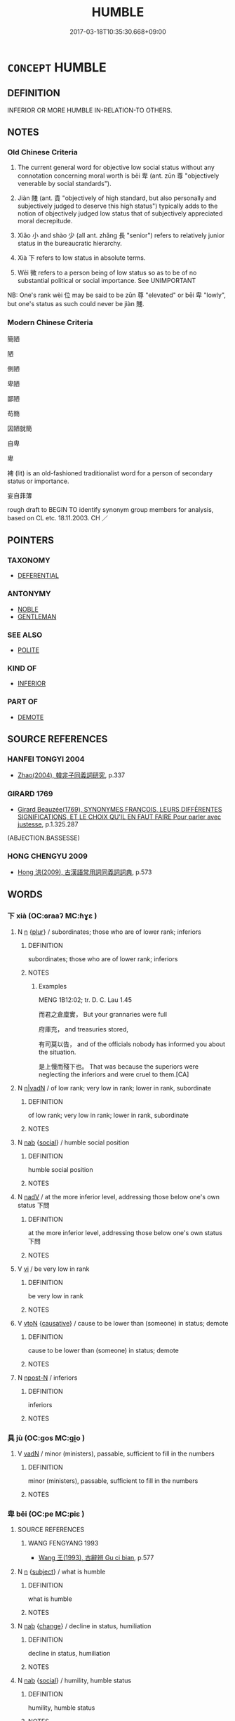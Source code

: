 # -*- mode: mandoku-tls-view -*-
#+TITLE: HUMBLE
#+DATE: 2017-03-18T10:35:30.668+09:00        
#+STARTUP: content
* =CONCEPT= HUMBLE
:PROPERTIES:
:CUSTOM_ID: uuid-937b3ebb-47b1-46c0-ac49-a2ef30faa3d7
:SYNONYM+:  LOWLY
:SYNONYM+:  WORKING-CLASS
:SYNONYM+:  LOWER-CLASS
:SYNONYM+:  POOR
:SYNONYM+:  UNDISTINGUISHED
:SYNONYM+:  MEAN
:SYNONYM+:  MODEST
:SYNONYM+:  IGNOBLE
:SYNONYM+:  LOW-BORN
:SYNONYM+:  PLEBEIAN
:SYNONYM+:  UNDERPRIVILEGED
:SYNONYM+:  COMMON
:SYNONYM+:  ORDINARY
:SYNONYM+:  SIMPLE
:SYNONYM+:  INFERIOR
:SYNONYM+:  UNREMARKABLE
:SYNONYM+:  INSIGNIFICANT
:SYNONYM+:  INCONSEQUENTIAL
:TR_ZH: 卑下的
:TR_OCH: 卑
:END:
** DEFINITION

INFERIOR OR MORE HUMBLE IN-RELATION-TO OTHERS.

** NOTES

*** Old Chinese Criteria
1. The current general word for objective low social status without any connotation concerning moral worth is bēi 卑 (ant. zūn 尊 "objectively venerable by social standards").

2. Jiàn 賤 (ant. 貴 "objectively of high standard, but also personally and subjectively judged to deserve this high status") typically adds to the notion of objectively judged low status that of subjectively appreciated moral decrepitude.

3. Xiǎo 小 and shào 少 (all ant. zhǎng 長 "senior") refers to relatively junior status in the bureaucratic hierarchy.

4. Xià 下 refers to low status in absolute terms.

5. Wēi 微 refers to a person being of low status so as to be of no substantial political or social importance. See UNIMPORTANT

NB: One's rank wèi 位 may be said to be zūn 尊 "elevated" or bēi 卑 "lowly", but one's status as such could never be jiàn 賤.

*** Modern Chinese Criteria
簡陋

陋

側陋

卑陋

鄙陋

苟簡

因陋就簡

自卑

卑

裨 (lit) is an old-fashioned traditionalist word for a person of secondary status or importance.

妄自菲薄



rough draft to BEGIN TO identify synonym group members for analysis, based on CL etc. 18.11.2003. CH ／

** POINTERS
*** TAXONOMY
 - [[tls:concept:DEFERENTIAL][DEFERENTIAL]]

*** ANTONYMY
 - [[tls:concept:NOBLE][NOBLE]]
 - [[tls:concept:GENTLEMAN][GENTLEMAN]]

*** SEE ALSO
 - [[tls:concept:POLITE][POLITE]]

*** KIND OF
 - [[tls:concept:INFERIOR][INFERIOR]]

*** PART OF
 - [[tls:concept:DEMOTE][DEMOTE]]

** SOURCE REFERENCES
*** HANFEI TONGYI 2004
 - [[cite:HANFEI-TONGYI-2004][Zhao(2004), 韓非子同義詞研究]], p.337

*** GIRARD 1769
 - [[cite:GIRARD-1769][Girard Beauzée(1769), SYNONYMES FRANÇOIS, LEURS DIFFÉRENTES SIGNIFICATIONS, ET LE CHOIX QU'IL EN FAUT FAIRE Pour parler avec justesse]], p.1.325.287
 (ABJECTION.BASSESSE)
*** HONG CHENGYU 2009
 - [[cite:HONG-CHENGYU-2009][Hong 洪(2009), 古漢語常用詞同義詞詞典]], p.573

** WORDS
   :PROPERTIES:
   :VISIBILITY: children
   :END:
*** 下 xià (OC:ɢraaʔ MC:ɦɣɛ )
:PROPERTIES:
:CUSTOM_ID: uuid-ff0c2d21-7607-4565-a9e4-0a7148ebf601
:Char+: 下(1,2/3) 
:GY_IDS+: uuid-e2bc8c65-246b-4b87-bf92-9a624cdbcea7
:PY+: xià     
:OC+: ɢraaʔ     
:MC+: ɦɣɛ     
:END: 
**** N [[tls:syn-func::#uuid-8717712d-14a4-4ae2-be7a-6e18e61d929b][n]] {[[tls:sem-feat::#uuid-d4180c2b-fab5-47cb-98ae-0655da1c313a][plur]]} / subordinates; those who are of lower rank; inferiors
:PROPERTIES:
:CUSTOM_ID: uuid-9779ea6b-4414-437f-bc08-9eba5c8d78bd
:WARRING-STATES-CURRENCY: 5
:END:
****** DEFINITION

subordinates; those who are of lower rank; inferiors

****** NOTES

******* Examples
MENG 1B12:02; tr. D. C. Lau 1.45

 而君之倉廩實， But your grannaries were full

 府庫充， and treasuries stored, 

 有司莫以告， and of the officials nobody has informed you about the situation.

 是上慢而殘下也。 That was because the superiors were neglecting the inferiors and were cruel to them.[CA]

**** N [[tls:syn-func::#uuid-96118d5b-6adf-432e-ba77-f86d424ffa9f][n|vadN]] / of low rank; very low in rank; lower in rank, subordinate
:PROPERTIES:
:CUSTOM_ID: uuid-a0a28415-fe5f-43e2-b1a3-73f4fe71341f
:WARRING-STATES-CURRENCY: 3
:END:
****** DEFINITION

of low rank; very low in rank; lower in rank, subordinate

****** NOTES

**** N [[tls:syn-func::#uuid-76be1df4-3d73-4e5f-bbc2-729542645bc8][nab]] {[[tls:sem-feat::#uuid-2ef405b2-627b-4f29-940b-848d5428e30e][social]]} / humble social position
:PROPERTIES:
:CUSTOM_ID: uuid-6690ea78-6135-4389-a586-aa23963e9858
:END:
****** DEFINITION

humble social position

****** NOTES

**** N [[tls:syn-func::#uuid-91666c59-4a69-460f-8cd3-9ddbff370ae5][nadV]] / at the more inferior level, addressing those below one's own status 下問
:PROPERTIES:
:CUSTOM_ID: uuid-a4a9d7c9-2cb1-4ec8-b724-866affb76444
:WARRING-STATES-CURRENCY: 3
:END:
****** DEFINITION

at the more inferior level, addressing those below one's own status 下問

****** NOTES

**** V [[tls:syn-func::#uuid-c20780b3-41f9-491b-bb61-a269c1c4b48f][vi]] / be very low in rank
:PROPERTIES:
:CUSTOM_ID: uuid-a1a5e799-ae72-4142-b4fd-61f455fc45a0
:WARRING-STATES-CURRENCY: 3
:END:
****** DEFINITION

be very low in rank

****** NOTES

**** V [[tls:syn-func::#uuid-fbfb2371-2537-4a99-a876-41b15ec2463c][vtoN]] {[[tls:sem-feat::#uuid-fac754df-5669-4052-9dda-6244f229371f][causative]]} / cause to be lower than (someone) in status; demote
:PROPERTIES:
:CUSTOM_ID: uuid-e8b380e1-e34d-4972-ac19-aef59a6eaa5b
:WARRING-STATES-CURRENCY: 3
:END:
****** DEFINITION

cause to be lower than (someone) in status; demote

****** NOTES

**** N [[tls:syn-func::#uuid-9fda0181-1777-4402-a30f-1a136ab5fde1][npost-N]] / inferiors
:PROPERTIES:
:CUSTOM_ID: uuid-c32d2b0b-8c25-4e7a-a235-c70611d68e60
:END:
****** DEFINITION

inferiors

****** NOTES

*** 具 jù (OC:ɡos MC:gi̯o )
:PROPERTIES:
:CUSTOM_ID: uuid-dc9f4731-25da-4e21-af00-63019bb44c4d
:Char+: 具(12,6/8) 
:GY_IDS+: uuid-aa2a7159-1647-43b5-aa68-7568d264d84c
:PY+: jù     
:OC+: ɡos     
:MC+: gi̯o     
:END: 
**** V [[tls:syn-func::#uuid-fed035db-e7bd-4d23-bd05-9698b26e38f9][vadN]] / minor (ministers), passable, sufficient to fill in the numbers
:PROPERTIES:
:CUSTOM_ID: uuid-803db7c9-2ac0-4a0e-9ce5-ee142c9096f8
:WARRING-STATES-CURRENCY: 3
:END:
****** DEFINITION

minor (ministers), passable, sufficient to fill in the numbers

****** NOTES

*** 卑 bēi (OC:pe MC:piɛ )
:PROPERTIES:
:CUSTOM_ID: uuid-891f4993-7c48-41b2-bbbe-e30bf5829512
:Char+: 卑(24,6/8) 
:GY_IDS+: uuid-eca67c5f-bd79-4ef8-8043-f69b99420f5c
:PY+: bēi     
:OC+: pe     
:MC+: piɛ     
:END: 
**** SOURCE REFERENCES
***** WANG FENGYANG 1993
 - [[cite:WANG-FENGYANG-1993][Wang 王(1993), 古辭辨 Gu ci bian]], p.577

**** N [[tls:syn-func::#uuid-8717712d-14a4-4ae2-be7a-6e18e61d929b][n]] {[[tls:sem-feat::#uuid-50da9f38-5611-463e-a0b9-5bbb7bf5e56f][subject]]} / what is humble
:PROPERTIES:
:CUSTOM_ID: uuid-2a1bd5c4-12ab-4959-b162-5cb20e14b8c5
:END:
****** DEFINITION

what is humble

****** NOTES

**** N [[tls:syn-func::#uuid-76be1df4-3d73-4e5f-bbc2-729542645bc8][nab]] {[[tls:sem-feat::#uuid-3d95d354-0c16-419f-9baf-f1f6cb6fbd07][change]]} / decline in status, humiliation
:PROPERTIES:
:CUSTOM_ID: uuid-1e94f220-1602-4043-a9af-58f30b6c5619
:WARRING-STATES-CURRENCY: 3
:END:
****** DEFINITION

decline in status, humiliation

****** NOTES

**** N [[tls:syn-func::#uuid-76be1df4-3d73-4e5f-bbc2-729542645bc8][nab]] {[[tls:sem-feat::#uuid-2ef405b2-627b-4f29-940b-848d5428e30e][social]]} / humility, humble status
:PROPERTIES:
:CUSTOM_ID: uuid-670bc110-f6ca-49b0-8d28-efac869ef0b6
:WARRING-STATES-CURRENCY: 4
:END:
****** DEFINITION

humility, humble status

****** NOTES

******* Nuance
This refers to one's material and social status and is opposed to zūn 尊 "exalted", and the word apparently does not describe moral lowliness.

******* Examples
HF 33.5.1: (take) humility and frugality (as the standard of one's behaviour

**** V [[tls:syn-func::#uuid-a7e8eabf-866e-42db-88f2-b8f753ab74be][v/adN/]] {[[tls:sem-feat::#uuid-f8182437-4c38-4cc9-a6f8-b4833cdea2ba][nonreferential]]} / one who is of humble or low status
:PROPERTIES:
:CUSTOM_ID: uuid-7ee451b0-01e5-40c7-a207-fcda528434dd
:WARRING-STATES-CURRENCY: 3
:END:
****** DEFINITION

one who is of humble or low status

****** NOTES

******* Examples
GU Yin 05.01.01; ssj: 1745; Zhong: 41; tr. Malmqvist 1971: 79 卑不尸大功。 and those in mean positions do not supervise great undertakings. [CA]

**** V [[tls:syn-func::#uuid-fed035db-e7bd-4d23-bd05-9698b26e38f9][vadN]] / lowly, humble, of low status, menial; have a low status
:PROPERTIES:
:CUSTOM_ID: uuid-6570f964-a517-44ed-ae05-a4dfb1851336
:WARRING-STATES-CURRENCY: 5
:END:
****** DEFINITION

lowly, humble, of low status, menial; have a low status

****** NOTES

******* Nuance
This refers to one's material and social status and is opposed to zūn 尊 "exalted", and the word apparently does not describe moral lowliness.

******* Examples
LY 8.21 卑宮室 he lived in humble dwellings

**** V [[tls:syn-func::#uuid-2a0ded86-3b04-4488-bb7a-3efccfa35844][vadV]] / humbly
:PROPERTIES:
:CUSTOM_ID: uuid-c8c3637f-3262-4bcd-9333-31e9f75b02c7
:END:
****** DEFINITION

humbly

****** NOTES

**** V [[tls:syn-func::#uuid-c20780b3-41f9-491b-bb61-a269c1c4b48f][vi]] / be lowly, humble, hold low social status, menial; have a low status; be on a low level; also of one...
:PROPERTIES:
:CUSTOM_ID: uuid-1b1a0332-2795-4036-b69b-8b6eec08b96a
:WARRING-STATES-CURRENCY: 5
:END:
****** DEFINITION

be lowly, humble, hold low social status, menial; have a low status; be on a low level; also of one's reputation: be low

****** NOTES

******* Nuance
This refers to one's material and social status and is opposed to zūn 尊 "exalted", and the word apparently does not describe moral lowliness.

******* Examples
HF 11.3.55 故主上愈卑私門益尊 thus the ruler above becomes becomes more and more humble and the private families are more and more honoured; HF 11.6.18 主上卑而大臣重 the ruler on top has low status and the senior ministers are powerful

**** V [[tls:syn-func::#uuid-c20780b3-41f9-491b-bb61-a269c1c4b48f][vi]] {[[tls:sem-feat::#uuid-f55cff2f-f0e3-4f08-a89c-5d08fcf3fe89][act]]} / behave with great humility
:PROPERTIES:
:CUSTOM_ID: uuid-3a1d90d2-462f-4425-89a7-e2b5e326f413
:WARRING-STATES-CURRENCY: 4
:END:
****** DEFINITION

behave with great humility

****** NOTES

******* Examples
ZZ 33.1350 天與地卑， "Heaven is as low as the earth; [CA]

GONG Yin 05.03.01; ssj: 1541; tr. Malmqvist 1971: 79

 將卑師少 when the commander had low rank and the troops were few

... 稱人。 the Text uses the term ren ("men");

**** V [[tls:syn-func::#uuid-c20780b3-41f9-491b-bb61-a269c1c4b48f][vi]] {[[tls:sem-feat::#uuid-3d95d354-0c16-419f-9baf-f1f6cb6fbd07][change]]} / sink in states, get lower status
:PROPERTIES:
:CUSTOM_ID: uuid-3aaeeacc-137f-4500-b10b-49cb04731f42
:WARRING-STATES-CURRENCY: 4
:END:
****** DEFINITION

sink in states, get lower status

****** NOTES

**** V [[tls:syn-func::#uuid-c20780b3-41f9-491b-bb61-a269c1c4b48f][vi]] {[[tls:sem-feat::#uuid-98e7674b-b362-466f-9568-d0c14470282a][psych]]} / be humble in attitude, submissive
:PROPERTIES:
:CUSTOM_ID: uuid-09af8466-30b6-4ced-9b63-459c2813a30a
:WARRING-STATES-CURRENCY: 4
:END:
****** DEFINITION

be humble in attitude, submissive

****** NOTES

**** V [[tls:syn-func::#uuid-c87f5e8b-6512-404d-84b2-9e99a85aa28e][vt+N]] {[[tls:sem-feat::#uuid-e6526d79-b134-4e37-8bab-55b4884393bc][graded]]} / be humble/low in status as compared to
:PROPERTIES:
:CUSTOM_ID: uuid-79b8192e-25dc-413e-bb17-ccff29a487ac
:END:
****** DEFINITION

be humble/low in status as compared to

****** NOTES

**** V [[tls:syn-func::#uuid-739c24ae-d585-4fff-9ac2-2547b1050f16][vt+prep+N]] {[[tls:sem-feat::#uuid-e6526d79-b134-4e37-8bab-55b4884393bc][graded]]} / be of more lowly status than N
:PROPERTIES:
:CUSTOM_ID: uuid-6f3d9c92-79dc-4113-98cc-0b635710836e
:END:
****** DEFINITION

be of more lowly status than N

****** NOTES

**** V [[tls:syn-func::#uuid-fbfb2371-2537-4a99-a876-41b15ec2463c][vtoN]] / behave humbly towards, humble oneself in front of
:PROPERTIES:
:CUSTOM_ID: uuid-fecee371-6b53-48fd-8881-534abafc8885
:WARRING-STATES-CURRENCY: 3
:END:
****** DEFINITION

behave humbly towards, humble oneself in front of

****** NOTES

**** V [[tls:syn-func::#uuid-fbfb2371-2537-4a99-a876-41b15ec2463c][vtoN]] {[[tls:sem-feat::#uuid-9f39c671-0a8c-4564-b0ad-af7185eed7aa][attitudinal]]} / (treat as humble >) treat with disrespect
:PROPERTIES:
:CUSTOM_ID: uuid-e1ca9301-0ca1-4e66-8296-092e2d9ba3d3
:WARRING-STATES-CURRENCY: 3
:END:
****** DEFINITION

(treat as humble >) treat with disrespect

****** NOTES

******* Examples
Zuo Zhao 29.1.1 (514 B.C.) Ya2ng Bo2ju4n 1498; Wa2ng Sho3uqia1n et al.1387 tr. Legge:730 「齊卑君矣，涆 he ruler of Ts 惀 is humbling you.[CA]

**** V [[tls:syn-func::#uuid-fbfb2371-2537-4a99-a876-41b15ec2463c][vtoN]] {[[tls:sem-feat::#uuid-9f39c671-0a8c-4564-b0ad-af7185eed7aa][attitudinal]]} / treat (oneself) as (if) being of low status
:PROPERTIES:
:CUSTOM_ID: uuid-5babe0f2-65c4-4361-8e43-722fb03ea831
:END:
****** DEFINITION

treat (oneself) as (if) being of low status

****** NOTES

**** V [[tls:syn-func::#uuid-fbfb2371-2537-4a99-a876-41b15ec2463c][vtoN]] {[[tls:sem-feat::#uuid-fac754df-5669-4052-9dda-6244f229371f][causative]]} / cause to be of low status> debase
:PROPERTIES:
:CUSTOM_ID: uuid-513e5a8c-84a0-401f-bbf9-376e9377619f
:WARRING-STATES-CURRENCY: 4
:END:
****** DEFINITION

cause to be of low status> debase

****** NOTES

**** V [[tls:syn-func::#uuid-fbfb2371-2537-4a99-a876-41b15ec2463c][vtoN]] {[[tls:sem-feat::#uuid-fac754df-5669-4052-9dda-6244f229371f][causative]]} / humble (oneself), cause (oneself) to be humiliated
:PROPERTIES:
:CUSTOM_ID: uuid-418fee5a-f2ed-46ff-929f-cf485c7639be
:END:
****** DEFINITION

humble (oneself), cause (oneself) to be humiliated

****** NOTES

**** V [[tls:syn-func::#uuid-fbfb2371-2537-4a99-a876-41b15ec2463c][vtoN]] {[[tls:sem-feat::#uuid-d78eabc5-f1df-43e2-8fa5-c6514124ec21][putative]]} / regard as valueless
:PROPERTIES:
:CUSTOM_ID: uuid-b545aaf9-1242-4b3d-adc1-034a3ce8b935
:WARRING-STATES-CURRENCY: 4
:END:
****** DEFINITION

regard as valueless

****** NOTES

*** 小 xiǎo (OC:smewʔ MC:siɛu )
:PROPERTIES:
:CUSTOM_ID: uuid-e4591e37-dd8d-4710-b26a-72de6e4d217f
:Char+: 小(42,0/3) 
:GY_IDS+: uuid-83c7a7f5-03b1-4bfd-b668-386b60478132
:PY+: xiǎo     
:OC+: smewʔ     
:MC+: siɛu     
:END: 
**** V [[tls:syn-func::#uuid-a7e8eabf-866e-42db-88f2-b8f753ab74be][v/adN/]] / a person of lower status
:PROPERTIES:
:CUSTOM_ID: uuid-df89020f-8f03-4809-a9de-198805958aa6
:WARRING-STATES-CURRENCY: 3
:END:
****** DEFINITION

a person of lower status

****** NOTES

**** V [[tls:syn-func::#uuid-fed035db-e7bd-4d23-bd05-9698b26e38f9][vadN]] / minor; of lowly status
:PROPERTIES:
:CUSTOM_ID: uuid-37f16900-1a98-4025-8176-7f4f9fc5a525
:WARRING-STATES-CURRENCY: 4
:END:
****** DEFINITION

minor; of lowly status

****** NOTES

******* Examples
LIJI 22; Couvreur 2.204f; Su1n Xi1da4n 11.65; tr. Legge 2.174

 小臣復， An officer of low rank performed the ceremony. [CA]

MENG 2A09:03; tr. D. C. Lau 1.69

 柳下惠不羞污君， Liu3xia4 Hui4 was not ashamed of a corrupt ruler

 不卑小官。 and did not regard small post as mean.

**** V [[tls:syn-func::#uuid-c20780b3-41f9-491b-bb61-a269c1c4b48f][vi]] / be of lower status, be junior
:PROPERTIES:
:CUSTOM_ID: uuid-7d19750c-a44d-4674-9942-3eb6a7c22b0b
:WARRING-STATES-CURRENCY: 5
:END:
****** DEFINITION

be of lower status, be junior

****** NOTES

*** 少 shào (OC:hmljews MC:ɕiɛu )
:PROPERTIES:
:CUSTOM_ID: uuid-9a0a7cc1-b552-4774-b675-a265dfd2b9cf
:Char+: 少(42,1/4) 
:GY_IDS+: uuid-9f3eae93-cad4-41ec-966d-665e9ba7131f
:PY+: shào     
:OC+: hmljews     
:MC+: ɕiɛu     
:END: 
**** V [[tls:syn-func::#uuid-fed035db-e7bd-4d23-bd05-9698b26e38f9][vadN]] / junior, minor, lowly
:PROPERTIES:
:CUSTOM_ID: uuid-b81cd12b-22e1-445e-90c1-51dcb9c3a7ed
:WARRING-STATES-CURRENCY: 3
:END:
****** DEFINITION

junior, minor, lowly

****** NOTES

******* Examples
HF 30.22.16: 君之少客也 I am a junior retainer of yours, Sir

**** V [[tls:syn-func::#uuid-c20780b3-41f9-491b-bb61-a269c1c4b48f][vi]] / be junior, minor, lowly
:PROPERTIES:
:CUSTOM_ID: uuid-a813347b-0567-444b-a5e9-53e0e83dea0f
:WARRING-STATES-CURRENCY: 3
:END:
****** DEFINITION

be junior, minor, lowly

****** NOTES

******* Examples
HF 32.34:01; jiaoshi 503; jishi 648; jiaozhu 387; shiping 1126;

 夫少者侍長者飲， An inferior was keeping his superior company in drinking

 長者飲， when the superior was drinking

 亦自飲也。 he also gave himself something to drink.

[CA]

*** 屈 qū (OC:khlud MC:khi̯ut )
:PROPERTIES:
:CUSTOM_ID: uuid-18255cc6-a5fd-402d-92f3-e86fd862a2da
:Char+: 屈(44,5/8) 
:GY_IDS+: uuid-cacbf37d-677b-4d45-9dc2-235fd5c5cdeb
:PY+: qū     
:OC+: khlud     
:MC+: khi̯ut     
:END: 
**** V [[tls:syn-func::#uuid-c20780b3-41f9-491b-bb61-a269c1c4b48f][vi]] / bend> be humbly flexible
:PROPERTIES:
:CUSTOM_ID: uuid-469d53de-620a-41d3-ae96-2a2eb9d38f0e
:END:
****** DEFINITION

bend> be humbly flexible

****** NOTES

**** V [[tls:syn-func::#uuid-fbfb2371-2537-4a99-a876-41b15ec2463c][vtoN]] {[[tls:sem-feat::#uuid-9f39c671-0a8c-4564-b0ad-af7185eed7aa][attitudinal]]} / humble (oneself)
:PROPERTIES:
:CUSTOM_ID: uuid-6342d56e-9ae5-4076-a302-6a4aaf3ba305
:END:
****** DEFINITION

humble (oneself)

****** NOTES

**** V [[tls:syn-func::#uuid-fbfb2371-2537-4a99-a876-41b15ec2463c][vtoN]] {[[tls:sem-feat::#uuid-9f39c671-0a8c-4564-b0ad-af7185eed7aa][attitudinal]]} / regard (oneself as humble/undistinguished)
:PROPERTIES:
:CUSTOM_ID: uuid-8adee793-1776-4932-a9f1-8749577fd478
:END:
****** DEFINITION

regard (oneself as humble/undistinguished)

****** NOTES

**** V [[tls:syn-func::#uuid-fbfb2371-2537-4a99-a876-41b15ec2463c][vtoN]] {[[tls:sem-feat::#uuid-fac754df-5669-4052-9dda-6244f229371f][causative]]} / cause to be humble
:PROPERTIES:
:CUSTOM_ID: uuid-623523bc-2490-4651-addf-dfe9aa60b476
:END:
****** DEFINITION

cause to be humble

****** NOTES

*** 微 wēi (OC:mɯl MC:mɨi )
:PROPERTIES:
:CUSTOM_ID: uuid-04d2f304-a2fb-4069-8ef3-fb1e4e0d812b
:Char+: 微(60,10/13) 
:GY_IDS+: uuid-f74875f5-786d-4a10-888d-9a5d8fb1324d
:PY+: wēi     
:OC+: mɯl     
:MC+: mɨi     
:END: 
**** V [[tls:syn-func::#uuid-a7e8eabf-866e-42db-88f2-b8f753ab74be][v/adN/]] {[[tls:sem-feat::#uuid-f8182437-4c38-4cc9-a6f8-b4833cdea2ba][nonreferential]]} / person of noble rank
:PROPERTIES:
:CUSTOM_ID: uuid-7a3f721c-094a-4def-b879-3908c85506d5
:END:
****** DEFINITION

person of noble rank

****** NOTES

******* Examples
GU Zhuang 12.04; ssj: 1768; tr. Malmqvist 1971: 132

 及其大夫仇牧 The term jih ("and") is used

... 以尊及卑也。 to connect one of noble rank with one of low rank. [CA]

**** V [[tls:syn-func::#uuid-c20780b3-41f9-491b-bb61-a269c1c4b48f][vi]] / be of low rank; have low prospects
:PROPERTIES:
:CUSTOM_ID: uuid-9298275f-c072-4043-97ab-39cf765ee9ff
:END:
****** DEFINITION

be of low rank; have low prospects

****** NOTES

******* Examples
GONG Yin 01.04.05; ssj: 1536; tr. Malmqvist: 71 仲子微也。 Jonq Tzyy was of low rank. [CA]

**** V [[tls:syn-func::#uuid-c20780b3-41f9-491b-bb61-a269c1c4b48f][vi]] {[[tls:sem-feat::#uuid-98e7674b-b362-466f-9568-d0c14470282a][psych]]} / be unassuming, be humble
:PROPERTIES:
:CUSTOM_ID: uuid-10bce482-6483-43b9-ba78-1eecd580448a
:END:
****** DEFINITION

be unassuming, be humble

****** NOTES

*** 汙 wù (OC:qʷlaas MC:ʔuo̝ )
:PROPERTIES:
:CUSTOM_ID: uuid-e49db74f-4582-4f29-9b17-29ca071bade2
:Char+: 汙(85,3/6) 
:GY_IDS+: uuid-16bf3e60-c5d7-4559-966e-ca10eb8f0d5d
:PY+: wù     
:OC+: qʷlaas     
:MC+: ʔuo̝     
:END: 
**** V [[tls:syn-func::#uuid-e64a7a95-b54b-4c94-9d6d-f55dbf079701][vt(oN)]] {[[tls:sem-feat::#uuid-1ddeb9e4-67de-4466-b517-24cfd829f3de][N=hum]]} / to rank (a contextually determine object) low; consider as low
:PROPERTIES:
:CUSTOM_ID: uuid-2f96dff4-d9c5-4457-8166-ded7669a9fd5
:WARRING-STATES-CURRENCY: 2
:END:
****** DEFINITION

to rank (a contextually determine object) low; consider as low

****** NOTES

*** 虛 xū (OC:qhla MC:hi̯ɤ )
:PROPERTIES:
:CUSTOM_ID: uuid-9ed39ded-9c60-4593-9214-0272069f7162
:Char+: 虛(141,6/10) 
:GY_IDS+: uuid-5dba505a-09f6-4697-b478-683963603e62
:PY+: xū     
:OC+: qhla     
:MC+: hi̯ɤ     
:END: 
**** V [[tls:syn-func::#uuid-fbfb2371-2537-4a99-a876-41b15ec2463c][vtoN]] {[[tls:sem-feat::#uuid-fac754df-5669-4052-9dda-6244f229371f][causative]]} / make (oneself) humble> humble (oneself) before others
:PROPERTIES:
:CUSTOM_ID: uuid-d5929c19-3b4d-4def-ae6b-22f5d9acbafb
:END:
****** DEFINITION

make (oneself) humble> humble (oneself) before others

****** NOTES

**** V [[tls:syn-func::#uuid-2a0ded86-3b04-4488-bb7a-3efccfa35844][vadV]] / as a humble person would> humbly 虛受 “receive humbly"
:PROPERTIES:
:CUSTOM_ID: uuid-936eed8e-6e64-4638-9132-8b783f7daf64
:END:
****** DEFINITION

as a humble person would> humbly 虛受 “receive humbly"

****** NOTES

*** 裨 pí (OC:be MC:biɛ )
:PROPERTIES:
:CUSTOM_ID: uuid-9c2bd443-794b-4496-9bc4-d7ce52d205fd
:Char+: 裨(145,8/14) 
:GY_IDS+: uuid-8acaaa8d-3f49-4a0d-a815-e6ac222069f5
:PY+: pí     
:OC+: be     
:MC+: biɛ     
:END: 
**** V [[tls:syn-func::#uuid-c20780b3-41f9-491b-bb61-a269c1c4b48f][vi]] / rare, technical usage:  ceremonially slightly inferior
:PROPERTIES:
:CUSTOM_ID: uuid-b37a9595-5369-48bc-a367-b40492a60d8e
:WARRING-STATES-CURRENCY: 2
:END:
****** DEFINITION

rare, technical usage:  ceremonially slightly inferior

****** NOTES

******* Examples
LIJI; xun 27.5.3: 大夫裨冕 The grandees wear slightly inferior ceremonial hats (below their ranks)

*** 詬 gòu (OC:kooʔ MC:ku )
:PROPERTIES:
:CUSTOM_ID: uuid-c9d2dbc7-eef6-410d-9e53-57c608dc2578
:Char+: 詬(149,6/13) 
:GY_IDS+: uuid-77968386-bff9-48d2-9591-459b75dd787d
:PY+: gòu     
:OC+: kooʔ     
:MC+: ku     
:END: 
**** N [[tls:syn-func::#uuid-76be1df4-3d73-4e5f-bbc2-729542645bc8][nab]] {[[tls:sem-feat::#uuid-f55cff2f-f0e3-4f08-a89c-5d08fcf3fe89][act]]} / disgrace; humilation
:PROPERTIES:
:CUSTOM_ID: uuid-ad6cbb99-8b7b-4d49-b6df-72ec176769f2
:WARRING-STATES-CURRENCY: 2
:END:
****** DEFINITION

disgrace; humilation

****** NOTES

******* Examples
SJ 87/2539-2540; tr. Watson 1993, Qin, p.179

 故詬莫大於卑賤， Therefore I say, there is no greater disgrace than being mean and lowly,

 而悲莫甚於窮困。 and no greater sorrow than poverty and want.

ZUO Ai zhuan 2.03 經德義， It is for you, in this engagement, to vindicate the supremacy of virtue and righteousness,

 除詬恥， and to take away reproach and shame.

*** 賤 jiàn (OC:dzens MC:dziɛn )
:PROPERTIES:
:CUSTOM_ID: uuid-59c38938-a539-41c3-8f9d-603c1a64feee
:Char+: 賤(154,8/15) 
:GY_IDS+: uuid-7634c796-ddaf-4829-9672-1156dc423f5c
:PY+: jiàn     
:OC+: dzens     
:MC+: dziɛn     
:END: 
**** N [[tls:syn-func::#uuid-8717712d-14a4-4ae2-be7a-6e18e61d929b][n]] {[[tls:sem-feat::#uuid-50da9f38-5611-463e-a0b9-5bbb7bf5e56f][subject]]} / what is humble; what is low; sometimes specifically: humble tasks
:PROPERTIES:
:CUSTOM_ID: uuid-326fe6c8-c975-4b23-87a4-627d4151044b
:WARRING-STATES-CURRENCY: 3
:END:
****** DEFINITION

what is humble; what is low; sometimes specifically: humble tasks

****** NOTES

**** V [[tls:syn-func::#uuid-a7e8eabf-866e-42db-88f2-b8f753ab74be][v/adN/]] / persons of low status; the humble; the more humble
:PROPERTIES:
:CUSTOM_ID: uuid-d8b5042d-bd70-4f6b-82d9-f8ffebab59e5
:END:
****** DEFINITION

persons of low status; the humble; the more humble

****** NOTES

**** N [[tls:syn-func::#uuid-76be1df4-3d73-4e5f-bbc2-729542645bc8][nab]] {[[tls:sem-feat::#uuid-da12432d-7ed6-4864-b7e5-4bb8eafe44b4][process]]} / the process of being humiliated
:PROPERTIES:
:CUSTOM_ID: uuid-7d91029e-a494-4ec0-8412-112eea707e5a
:WARRING-STATES-CURRENCY: 2
:END:
****** DEFINITION

the process of being humiliated

****** NOTES

**** N [[tls:syn-func::#uuid-76be1df4-3d73-4e5f-bbc2-729542645bc8][nab]] {[[tls:sem-feat::#uuid-2ef405b2-627b-4f29-940b-848d5428e30e][social]]} / low status; the state of being in a humble position
:PROPERTIES:
:CUSTOM_ID: uuid-b2c6d73b-7988-4971-8afd-f55e732dcf57
:WARRING-STATES-CURRENCY: 2
:END:
****** DEFINITION

low status; the state of being in a humble position

****** NOTES

******* Nuance
refers to low formal status and low value as well as, by extension, lowly behaviour

**** V [[tls:syn-func::#uuid-a7e8eabf-866e-42db-88f2-b8f753ab74be][v/adN/]] {[[tls:sem-feat::#uuid-f8182437-4c38-4cc9-a6f8-b4833cdea2ba][nonreferential]]} / person of low status
:PROPERTIES:
:CUSTOM_ID: uuid-0c7e64dc-9995-4a61-bef3-2fec568c5287
:WARRING-STATES-CURRENCY: 3
:END:
****** DEFINITION

person of low status

****** NOTES

******* Nuance
refers to low formal status and low value as well as, by extension, lowly behaviour

******* Examples
HF 36.15.17 管仲以賤為不可以治貴， Gua3n Zho4ng thinks that as a humble person he cannot govern the noble; HF 33.3.29 貴賤易位 and it is for the noble and the base to change places; HF 6.3.4: humble tasks (which a subordinate should not presume to decline); HF 15.1.175: (if the wife of the ruler) enjoys only humble status...HF 36.6.55 卑賤不待尊貴而進 humble people will not present themselves at court depending on the noble

**** V [[tls:syn-func::#uuid-fed035db-e7bd-4d23-bd05-9698b26e38f9][vadN]] / of low status and moral quality
:PROPERTIES:
:CUSTOM_ID: uuid-7c0e202c-9af5-4a79-9c4a-22f5031e1473
:WARRING-STATES-CURRENCY: 5
:END:
****** DEFINITION

of low status and moral quality

****** NOTES

******* Nuance
refers to low formal status and low value as well as, by extension, lowly behaviour

**** V [[tls:syn-func::#uuid-c20780b3-41f9-491b-bb61-a269c1c4b48f][vi]] {[[tls:sem-feat::#uuid-e6526d79-b134-4e37-8bab-55b4884393bc][graded]]} / be base;  be of low status; be of low moral worth
:PROPERTIES:
:CUSTOM_ID: uuid-eeb7c63f-93c5-4b4b-aa48-90787a7ed9da
:WARRING-STATES-CURRENCY: 5
:END:
****** DEFINITION

be base;  be of low status; be of low moral worth

****** NOTES

******* Nuance
refers to low formal status and low value as well as, by extension, lowly behaviour

Expressions like 位卑 / 職卑 are common, but 位賤 seems rare in early texts (but HN 15, ed. Liú Wéndiǎn 1989, p. 499 勢位至賤 ); also one says 低賤 and not 低卑, 貧賤 and not 貧卑. This difference is readily explained by the differing antonyms, 貴 and 尊 - the first is more open to personal evaluation, whereas the latter is firmly rooted in the generally recognised conception of the social order. [JP]

******* Examples
Zhao zhuan 23.05 

 帥賤、多寵， the commander is of low rank, and has many favourites; [CA]

**** V [[tls:syn-func::#uuid-fbfb2371-2537-4a99-a876-41b15ec2463c][vtoN]] {[[tls:sem-feat::#uuid-9f39c671-0a8c-4564-b0ad-af7185eed7aa][attitudinal]]} / treat as a person of low status
:PROPERTIES:
:CUSTOM_ID: uuid-5461a582-1b71-4adc-99f0-c88aee1f2dda
:WARRING-STATES-CURRENCY: 4
:END:
****** DEFINITION

treat as a person of low status

****** NOTES

******* Nuance
refers to low formal status and low value as well as, by extension, lowly behaviour

**** V [[tls:syn-func::#uuid-fbfb2371-2537-4a99-a876-41b15ec2463c][vtoN]] {[[tls:sem-feat::#uuid-9f39c671-0a8c-4564-b0ad-af7185eed7aa][attitudinal]]} / be treated as a person of low status
:PROPERTIES:
:CUSTOM_ID: uuid-c45d290f-d6ac-413d-8c16-821fb9c3c004
:WARRING-STATES-CURRENCY: 2
:END:
****** DEFINITION

be treated as a person of low status

****** NOTES

**** V [[tls:syn-func::#uuid-fbfb2371-2537-4a99-a876-41b15ec2463c][vtoN]] {[[tls:sem-feat::#uuid-9f39c671-0a8c-4564-b0ad-af7185eed7aa][attitudinal]]} / humble (oneself)
:PROPERTIES:
:CUSTOM_ID: uuid-16376528-6744-4627-826e-1f6288428e5f
:END:
****** DEFINITION

humble (oneself)

****** NOTES

*** 降 jiàng (OC:kruums MC:kɣɔŋ )
:PROPERTIES:
:CUSTOM_ID: uuid-24cbb2ae-5ed8-40d5-be54-e4b274aa8894
:Char+: 降(170,6/9) 
:GY_IDS+: uuid-78e86eb4-0ef1-4eb5-a110-63d7f96b1489
:PY+: jiàng     
:OC+: kruums     
:MC+: kɣɔŋ     
:END: 
**** V [[tls:syn-func::#uuid-c20780b3-41f9-491b-bb61-a269c1c4b48f][vi]] {[[tls:sem-feat::#uuid-e6526d79-b134-4e37-8bab-55b4884393bc][graded]]} / be lower (e.g. rank, as of a guest compared to a host); show proper humility
:PROPERTIES:
:CUSTOM_ID: uuid-4761b0de-5058-4847-a128-b5ec17abb3e5
:WARRING-STATES-CURRENCY: 3
:END:
****** DEFINITION

be lower (e.g. rank, as of a guest compared to a host); show proper humility

****** NOTES

******* Examples
LIJI 1.27f 客若降等 if the guest be of a lower rank...

**** V [[tls:syn-func::#uuid-fbfb2371-2537-4a99-a876-41b15ec2463c][vtoN]] {[[tls:sem-feat::#uuid-fac754df-5669-4052-9dda-6244f229371f][causative]]} / cause to be humble and submissive
:PROPERTIES:
:CUSTOM_ID: uuid-a030f061-717d-4bc6-8100-4706624ee1fe
:END:
****** DEFINITION

cause to be humble and submissive

****** NOTES

*** 下心 xiàxīn (OC:ɢraaʔ slɯm MC:ɦɣɛ sim )
:PROPERTIES:
:CUSTOM_ID: uuid-40890812-7c8a-4d7c-a980-b0d3bfd0523d
:Char+: 下(1,2/3) 心(61,0/4) 
:GY_IDS+: uuid-e2bc8c65-246b-4b87-bf92-9a624cdbcea7 uuid-8a9907df-7760-4d14-859c-159d12628480
:PY+: xià xīn    
:OC+: ɢraaʔ slɯm    
:MC+: ɦɣɛ sim    
:END: 
**** N [[tls:syn-func::#uuid-291cb04a-a7fc-4fcf-b676-a103aac9ed9a][NPadV]] / with  humble mind; with a humble attitude
:PROPERTIES:
:CUSTOM_ID: uuid-ae70315f-1ebe-4058-b2a2-be2164ee5401
:END:
****** DEFINITION

with  humble mind; with a humble attitude

****** NOTES

*** 下意 xiàyì  (OC:ɢraaʔ qɯɡs MC:ɦɣɛ ʔɨ )
:PROPERTIES:
:CUSTOM_ID: uuid-641d011c-6dc2-4b76-9ced-6ad06b646d0b
:Char+: 下(1,2/3) 意(61,9/13) 
:GY_IDS+: uuid-e2bc8c65-246b-4b87-bf92-9a624cdbcea7 uuid-86e4a807-6fa6-4cba-82e7-b424cdf004e7
:PY+: xià yì     
:OC+: ɢraaʔ qɯɡs    
:MC+: ɦɣɛ ʔɨ    
:END: 
**** V [[tls:syn-func::#uuid-091af450-64e0-4b82-98a2-84d0444b6d19][VPi]] {[[tls:sem-feat::#uuid-f55cff2f-f0e3-4f08-a89c-5d08fcf3fe89][act]]} / humble oneself, condescend
:PROPERTIES:
:CUSTOM_ID: uuid-28d511de-6685-4e12-a531-548c8474dd0a
:END:
****** DEFINITION

humble oneself, condescend

****** NOTES

*** 下流 xiàliú (OC:ɢraaʔ ru MC:ɦɣɛ lɨu )
:PROPERTIES:
:CUSTOM_ID: uuid-5f048022-e361-453d-9c38-aedffd7b7f26
:Char+: 下(1,2/3) 流(85,6/9) 
:GY_IDS+: uuid-e2bc8c65-246b-4b87-bf92-9a624cdbcea7 uuid-3c363cb4-470e-44e6-ba1e-ba81513f6913
:PY+: xià liú    
:OC+: ɢraaʔ ru    
:MC+: ɦɣɛ lɨu    
:END: 
COMPOUND TYPE: [[tls:comp-type::#uuid-4446fad8-c1b2-4065-9511-353d6b963b52][ad]]


**** N [[tls:syn-func::#uuid-a8e89bab-49e1-4426-b230-0ec7887fd8b4][NP]] {[[tls:sem-feat::#uuid-f8182437-4c38-4cc9-a6f8-b4833cdea2ba][nonreferential]]} / humble social position; morally lower reaches of society
:PROPERTIES:
:CUSTOM_ID: uuid-9b4d8567-612d-4625-a623-dac9735786a9
:WARRING-STATES-CURRENCY: 3
:END:
****** DEFINITION

humble social position; morally lower reaches of society

****** NOTES

*** 卑者 bēizhě (OC:pe kljaʔ MC:piɛ tɕɣɛ )
:PROPERTIES:
:CUSTOM_ID: uuid-d8890cd1-cbdd-4539-907b-9a47719339f1
:Char+: 卑(24,6/8) 者(125,4/10) 
:GY_IDS+: uuid-eca67c5f-bd79-4ef8-8043-f69b99420f5c uuid-638f5102-6260-4085-891d-9864102bc27c
:PY+: bēi zhě    
:OC+: pe kljaʔ    
:MC+: piɛ tɕɣɛ    
:END: 
**** N [[tls:syn-func::#uuid-db0698e7-db2f-4ee3-9a20-0c2b2e0cebf0][NPab]] {[[tls:sem-feat::#uuid-4e92cef6-5753-4eed-a76b-7249c223316f][feature]]} / humbleness (or: the humble!)
:PROPERTIES:
:CUSTOM_ID: uuid-528223a8-e8fe-4676-b1db-983d19f6eb1c
:END:
****** DEFINITION

humbleness (or: the humble!)

****** NOTES

*** 卑謙 bēiqiān (OC:pe khleem MC:piɛ khem )
:PROPERTIES:
:CUSTOM_ID: uuid-d29665d5-0bab-484a-8f91-0f0155202544
:Char+: 卑(24,6/8) 謙(149,10/17) 
:GY_IDS+: uuid-eca67c5f-bd79-4ef8-8043-f69b99420f5c uuid-cd38ad73-6ed7-44c7-8d12-c3728d16e892
:PY+: bēi qiān    
:OC+: pe khleem    
:MC+: piɛ khem    
:END: 
**** V [[tls:syn-func::#uuid-091af450-64e0-4b82-98a2-84d0444b6d19][VPi]] / be humble
:PROPERTIES:
:CUSTOM_ID: uuid-07f62d80-9afe-4798-a2d6-7a27a8a2214c
:END:
****** DEFINITION

be humble

****** NOTES

*** 卑賤 bēijiàn (OC:pe dzens MC:piɛ dziɛn )
:PROPERTIES:
:CUSTOM_ID: uuid-11fdffbc-c4f1-4e91-89ac-a05de896a366
:Char+: 卑(24,6/8) 賤(154,8/15) 
:GY_IDS+: uuid-eca67c5f-bd79-4ef8-8043-f69b99420f5c uuid-7634c796-ddaf-4829-9672-1156dc423f5c
:PY+: bēi jiàn    
:OC+: pe dzens    
:MC+: piɛ dziɛn    
:END: 
**** N [[tls:syn-func::#uuid-a8e89bab-49e1-4426-b230-0ec7887fd8b4][NP]] {[[tls:sem-feat::#uuid-f8182437-4c38-4cc9-a6f8-b4833cdea2ba][nonreferential]]} / humble persons LSCQ
:PROPERTIES:
:CUSTOM_ID: uuid-2a7d5b38-5df8-4141-b5f5-2836ddf9ee61
:WARRING-STATES-CURRENCY: 3
:END:
****** DEFINITION

humble persons LSCQ

****** NOTES

**** V [[tls:syn-func::#uuid-091af450-64e0-4b82-98a2-84d0444b6d19][VPi]] / be humble
:PROPERTIES:
:CUSTOM_ID: uuid-5819ee78-b4ed-49f1-8e39-0fb7e2263236
:END:
****** DEFINITION

be humble

****** NOTES

**** V [[tls:syn-func::#uuid-091af450-64e0-4b82-98a2-84d0444b6d19][VPi]] {[[tls:sem-feat::#uuid-3d95d354-0c16-419f-9baf-f1f6cb6fbd07][change]]} / humble and/or vulgar> undistinguished
:PROPERTIES:
:CUSTOM_ID: uuid-733de288-9be9-4891-8655-35d0704812f4
:WARRING-STATES-CURRENCY: 3
:END:
****** DEFINITION

humble and/or vulgar> undistinguished

****** NOTES

*** 幽仄 yōuzè (OC:qriw tsrɯɡ MC:ʔi̯u ʈʂɨk )
:PROPERTIES:
:CUSTOM_ID: uuid-f09009c7-07a0-4ce8-ba57-630ec0ddccd5
:Char+: 幽(52,6/9) 仄(9,2/4) 
:GY_IDS+: uuid-fe7ddeef-abf6-4d1a-ae39-0acb0695daa0 uuid-ee5018a5-6d0a-44d6-8acc-9ab7b28306d5
:PY+: yōu zè    
:OC+: qriw tsrɯɡ    
:MC+: ʔi̯u ʈʂɨk    
:END: 
**** N [[tls:syn-func::#uuid-db0698e7-db2f-4ee3-9a20-0c2b2e0cebf0][NPab]] {[[tls:sem-feat::#uuid-2ef405b2-627b-4f29-940b-848d5428e30e][social]]} / obscure humble circumstances
:PROPERTIES:
:CUSTOM_ID: uuid-c4c74709-3e5d-4f21-b9d5-35cec9ecdedb
:END:
****** DEFINITION

obscure humble circumstances

****** NOTES

*** 疏賤 shūjiàn (OC:sqra dzens MC:ʂi̯ɤ dziɛn )
:PROPERTIES:
:CUSTOM_ID: uuid-5e3ac1a8-3a31-47ca-ad76-b86959f57315
:Char+: 疏(103,7/12) 賤(154,8/15) 
:GY_IDS+: uuid-a09005af-0806-4a40-bb68-a4edff679243 uuid-7634c796-ddaf-4829-9672-1156dc423f5c
:PY+: shū jiàn    
:OC+: sqra dzens    
:MC+: ʂi̯ɤ dziɛn    
:END: 
**** V [[tls:syn-func::#uuid-e0ab80e9-d505-441c-b27b-572c28475060][VP/adN/]] {[[tls:sem-feat::#uuid-5fae11b4-4f4e-441e-8dc7-4ddd74b68c2e][plural]]} / be humble and lacking in social connections to the leadership
:PROPERTIES:
:CUSTOM_ID: uuid-2cc61fe2-744b-4ea3-9eeb-78690f7c2f8e
:END:
****** DEFINITION

be humble and lacking in social connections to the leadership

****** NOTES

*** 百姓 bǎixìng (OC:praaɡ seŋs MC:pɣɛk siɛŋ )
:PROPERTIES:
:CUSTOM_ID: uuid-4f25b646-9bf4-45a5-97eb-100b4ce0b5eb
:Char+: 百(106,1/6) 姓(38,5/8) 
:GY_IDS+: uuid-dbea9a31-fe5b-47d5-bb8f-b1b4a41b6a19 uuid-7929ccfa-0368-4b54-a477-94de0644a2ec
:PY+: bǎi xìng    
:OC+: praaɡ seŋs    
:MC+: pɣɛk siɛŋ    
:END: 
COMPOUND TYPE: [[tls:comp-type::#uuid-0604a270-e217-442e-bc90-e71b8ee43294][ad{QUANT}]]


**** N [[tls:syn-func::#uuid-a8e89bab-49e1-4426-b230-0ec7887fd8b4][NP]] {[[tls:sem-feat::#uuid-4e36ef0d-dcb2-48b8-a74a-daa9f2a54b2d][singular]]} / ordinary member of the common people
:PROPERTIES:
:CUSTOM_ID: uuid-c67fa603-93b3-4872-ae42-d2438837cdf1
:END:
****** DEFINITION

ordinary member of the common people

****** NOTES

*** 眇小 miǎoxiǎo (OC:mewʔ smewʔ MC:miɛu siɛu )
:PROPERTIES:
:CUSTOM_ID: uuid-cc67ea13-7b2e-4ce5-a358-2a3a0bf25baf
:Char+: 眇(109,4/9) 小(42,0/3) 
:GY_IDS+: uuid-2255862a-261c-4489-96ef-69c0efd98be0 uuid-83c7a7f5-03b1-4bfd-b668-386b60478132
:PY+: miǎo xiǎo    
:OC+: mewʔ smewʔ    
:MC+: miɛu siɛu    
:END: 
**** V [[tls:syn-func::#uuid-18dc1abc-4214-4b4b-b07f-8f25ebe5ece9][VPadN]] / tiny > of little importance, insignificant, humble, lowly, of low status
:PROPERTIES:
:CUSTOM_ID: uuid-665b4e02-d313-41f1-8ec8-7b9de14b839e
:END:
****** DEFINITION

tiny > of little importance, insignificant, humble, lowly, of low status

****** NOTES

*** 謙下 qiānxià (OC:khleem ɢraaʔ MC:khem ɦɣɛ )
:PROPERTIES:
:CUSTOM_ID: uuid-6992ab4a-0b07-4304-8dcd-ac570f8788a5
:Char+: 謙(149,10/17) 下(1,2/3) 
:GY_IDS+: uuid-cd38ad73-6ed7-44c7-8d12-c3728d16e892 uuid-e2bc8c65-246b-4b87-bf92-9a624cdbcea7
:PY+: qiān xià    
:OC+: khleem ɢraaʔ    
:MC+: khem ɦɣɛ    
:END: 
**** N [[tls:syn-func::#uuid-db0698e7-db2f-4ee3-9a20-0c2b2e0cebf0][NPab]] {[[tls:sem-feat::#uuid-98e7674b-b362-466f-9568-d0c14470282a][psych]]} / humility
:PROPERTIES:
:CUSTOM_ID: uuid-d89cac23-367d-4c30-960a-6d7ef1e2649d
:END:
****** DEFINITION

humility

****** NOTES

**** V [[tls:syn-func::#uuid-18dc1abc-4214-4b4b-b07f-8f25ebe5ece9][VPadN]] / humble, non-arrogant
:PROPERTIES:
:CUSTOM_ID: uuid-310819b0-85a0-458d-8818-8da768fa32db
:END:
****** DEFINITION

humble, non-arrogant

****** NOTES

*** 貧賤 pínjiàn (OC:brɯn dzens MC:bin dziɛn )
:PROPERTIES:
:CUSTOM_ID: uuid-cfb5ec11-f440-4ade-9900-cecf07893b13
:Char+: 貧(154,4/11) 賤(154,8/15) 
:GY_IDS+: uuid-8b6ecdc1-ba14-46c6-88ab-b8724e92c2f0 uuid-7634c796-ddaf-4829-9672-1156dc423f5c
:PY+: pín jiàn    
:OC+: brɯn dzens    
:MC+: bin dziɛn    
:END: 
**** N [[tls:syn-func::#uuid-db0698e7-db2f-4ee3-9a20-0c2b2e0cebf0][NPab]] {[[tls:sem-feat::#uuid-4e92cef6-5753-4eed-a76b-7249c223316f][feature]]} / humbleness of status
:PROPERTIES:
:CUSTOM_ID: uuid-9ceab141-cb5a-4b84-a0b9-4c98faa7a970
:END:
****** DEFINITION

humbleness of status

****** NOTES

**** V [[tls:syn-func::#uuid-18dc1abc-4214-4b4b-b07f-8f25ebe5ece9][VPadN]] / humble
:PROPERTIES:
:CUSTOM_ID: uuid-0a3c7cd2-ff7c-4d97-bb06-6b82ae089f40
:END:
****** DEFINITION

humble

****** NOTES

**** V [[tls:syn-func::#uuid-091af450-64e0-4b82-98a2-84d0444b6d19][VPi]] / be poor and humble (of persons and places)
:PROPERTIES:
:CUSTOM_ID: uuid-ff1ea36d-6174-4b6b-8458-872b20c46cc0
:END:
****** DEFINITION

be poor and humble (of persons and places)

****** NOTES

*** 貶損 biǎnsǔn (OC:promʔ squunʔ MC:piɛm suo̝n )
:PROPERTIES:
:CUSTOM_ID: uuid-efb6521d-4533-46e6-8c95-9315ebf15f10
:Char+: 貶(154,5/12) 損(64,10/13) 
:GY_IDS+: uuid-d5d8a535-24fd-422c-b333-2431a9bd7cb2 uuid-62626b8e-b8a7-4438-871e-09e52ad7e4fb
:PY+: biǎn sǔn    
:OC+: promʔ squunʔ    
:MC+: piɛm suo̝n    
:END: 
**** V [[tls:syn-func::#uuid-98f2ce75-ae37-4667-90ff-f418c4aeaa33][VPtoN]] {[[tls:sem-feat::#uuid-fac754df-5669-4052-9dda-6244f229371f][causative]]} / humiliate (oneself)
:PROPERTIES:
:CUSTOM_ID: uuid-e0dae807-eb56-40cc-b7ce-4e5ea7315d97
:END:
****** DEFINITION

humiliate (oneself)

****** NOTES

*** 謙下心 qiānxiàxīn (OC:khleem ɢraaʔ slɯm MC:khem ɦɣɛ sim )
:PROPERTIES:
:CUSTOM_ID: uuid-71f75a8c-d90a-4f87-9b03-ad22a00ce812
:Char+: 謙(149,10/17) 下(1,2/3) 心(61,0/4) 
:GY_IDS+: uuid-cd38ad73-6ed7-44c7-8d12-c3728d16e892 uuid-e2bc8c65-246b-4b87-bf92-9a624cdbcea7 uuid-8a9907df-7760-4d14-859c-159d12628480
:PY+: qiān xià xīn   
:OC+: khleem ɢraaʔ slɯm   
:MC+: khem ɦɣɛ sim   
:END: 
**** N [[tls:syn-func::#uuid-db0698e7-db2f-4ee3-9a20-0c2b2e0cebf0][NPab]] {[[tls:sem-feat::#uuid-98e7674b-b362-466f-9568-d0c14470282a][psych]]} / humility
:PROPERTIES:
:CUSTOM_ID: uuid-ba11d8bd-350e-40cc-84ac-1c9dee116db9
:END:
****** DEFINITION

humility

****** NOTES

*** 自下 zìxià (OC:sblids ɢraaʔ MC:dzi ɦɣɛ )
:PROPERTIES:
:CUSTOM_ID: uuid-b1892e93-cc22-44b5-adf5-bb0b25b18eee
:Char+: 自(132,0/6) 下(1,2/3) 
:GY_IDS+: uuid-27f414fe-6bec-4eef-88d1-0e87a4bfbc33 uuid-e2bc8c65-246b-4b87-bf92-9a624cdbcea7
:PY+: zì xià    
:OC+: sblids ɢraaʔ    
:MC+: dzi ɦɣɛ    
:END: 
**** V [[tls:syn-func::#uuid-091af450-64e0-4b82-98a2-84d0444b6d19][VPi]] {[[tls:sem-feat::#uuid-f55cff2f-f0e3-4f08-a89c-5d08fcf3fe89][act]]} / show humility
:PROPERTIES:
:CUSTOM_ID: uuid-c36f79ec-a0f6-4fd3-9538-287ad60dabc1
:END:
****** DEFINITION

show humility

****** NOTES

**** N [[tls:syn-func::#uuid-db0698e7-db2f-4ee3-9a20-0c2b2e0cebf0][NPab]] {[[tls:sem-feat::#uuid-98e7674b-b362-466f-9568-d0c14470282a][psych]]} / humility
:PROPERTIES:
:CUSTOM_ID: uuid-55c8db6d-4e37-455d-8df6-e7a3d1e81ab9
:END:
****** DEFINITION

humility

****** NOTES

** BIBLIOGRAPHY
bibliography:../core/tlsbib.bib
